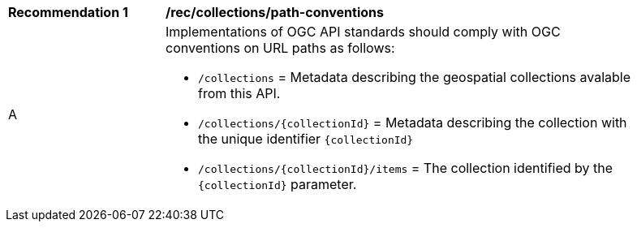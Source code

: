[[rec_collections_path-conventions]]
[width="90%",cols="2,6a"]
|===
^|*Recommendation {counter:rec-id}* |*/rec/collections/path-conventions*
^|A |Implementations of OGC API standards should comply with OGC conventions on URL paths as follows:

* `/collections` = Metadata describing the geospatial collections avalable from this API.
* `/collections/{collectionId}` = Metadata describing the collection with the unique identifier `{collectionId}`
* `/collections/{collectionId}/items` = The collection identified by the `{collectionId}` parameter.
|===
